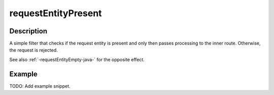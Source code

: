 .. _-requestEntityPresent-java-:

requestEntityPresent
====================

Description
-----------
A simple filter that checks if the request entity is present and only then passes processing to the inner route.
Otherwise, the request is rejected.

See also :ref:`-requestEntityEmpty-java-` for the opposite effect.


Example
-------
TODO: Add example snippet.
